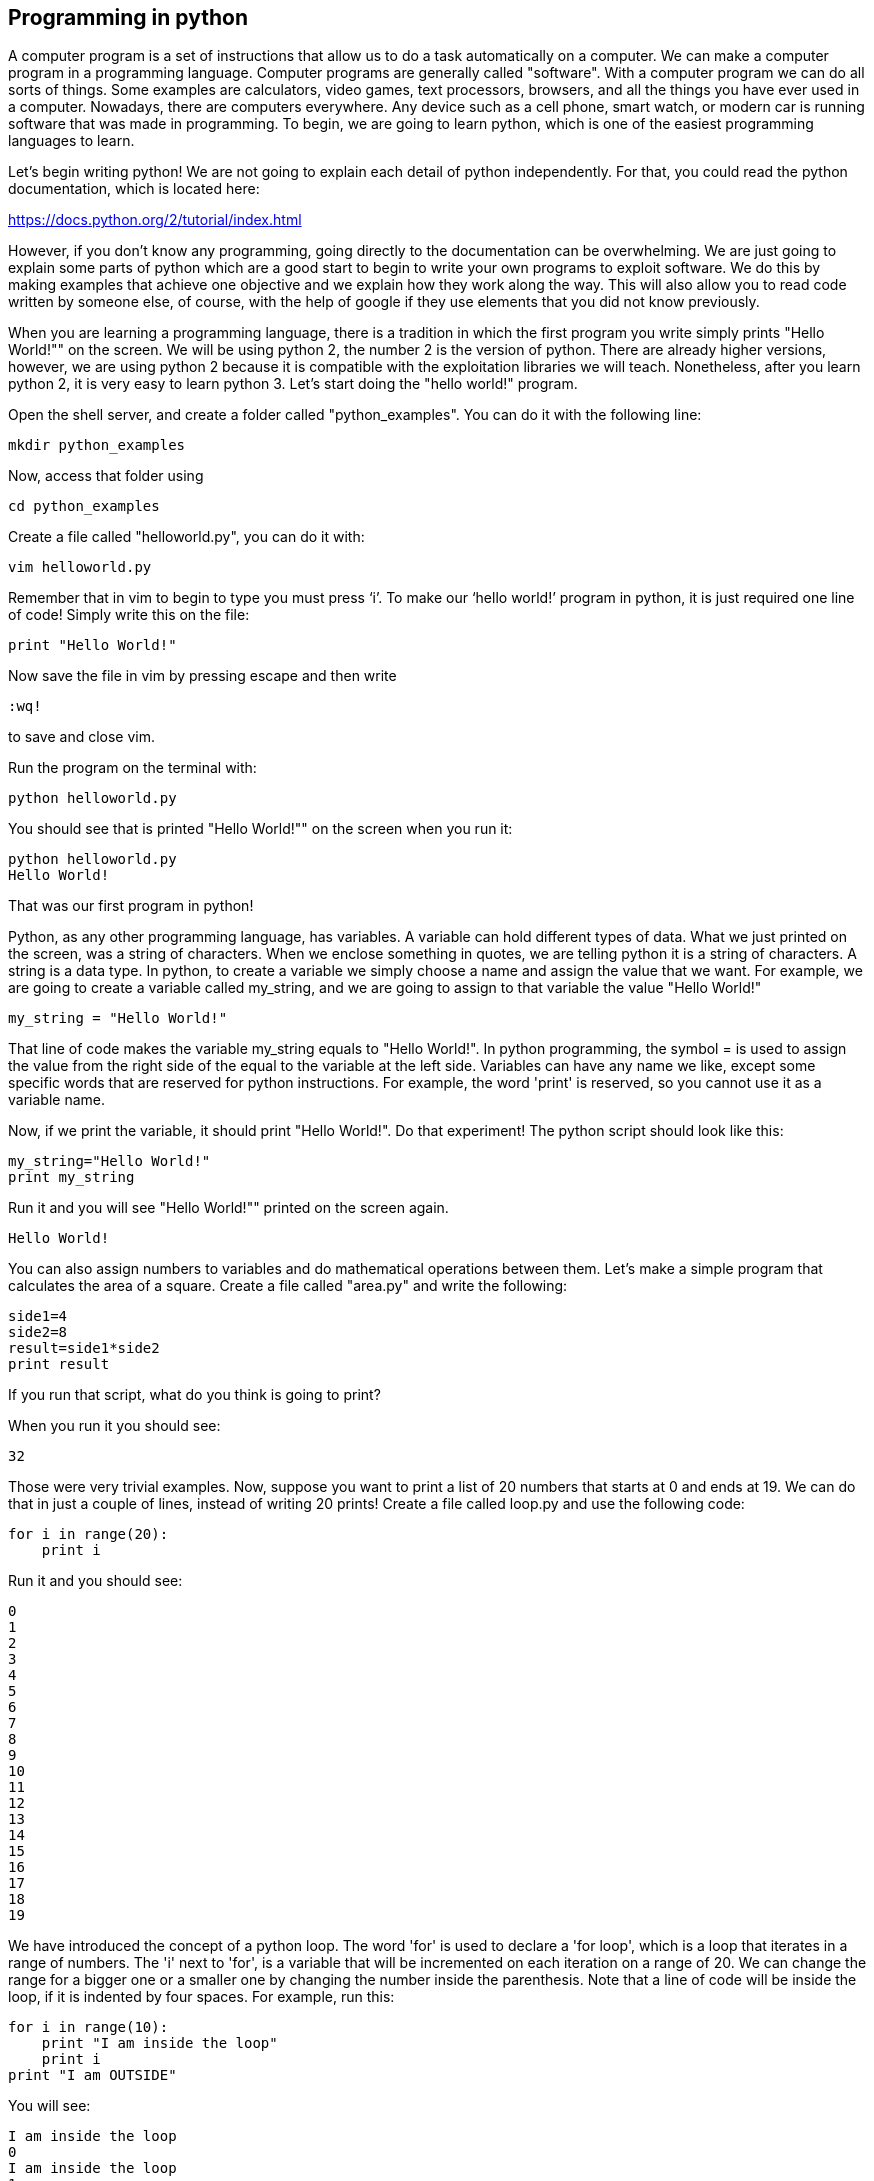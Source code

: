 
== Programming in python

A computer program is a set of instructions that allow us to do a task automatically on a computer. We can make a computer program in a programming language. Computer programs are generally called "software". With a computer program we can do all sorts of things. Some examples are calculators, video games, text processors, browsers, and all the things you have ever used in a computer. Nowadays, there are computers everywhere. Any device such as a cell phone, smart watch, or modern car is running software that was made in programming. To begin, we are going to learn python, which is one of the easiest programming languages to learn.

Let’s begin writing python! We are not going to explain each detail of python independently. For that, you could read the python documentation, which is located here:

https://docs.python.org/2/tutorial/index.html[https://docs.python.org/2/tutorial/index.html, window="_blank"]

However, if you don’t know any programming, going directly to the documentation can be overwhelming. We are just going to explain some parts of python which are a good start to begin to write your own programs to exploit software. We do this by making examples that achieve one objective and we explain how they work along the way. This will also allow you to read code written by someone else, of course, with the help of google if they use elements that you did not know previously.

When you are learning a programming language, there is a tradition in which the first program you write simply prints "Hello World!"" on the screen. We will be using python 2, the number 2 is the version of python. There are already higher versions, however, we are using python 2 because it is compatible with the exploitation libraries we will teach. Nonetheless, after you learn python 2, it is very easy to learn python 3. Let’s start doing the "hello world!" program.

Open the shell server, and create a folder called "python_examples". You can do it with the following line:

[source, python]
mkdir python_examples

Now, access that folder using

[source, python]
cd python_examples

Create a file called "helloworld.py", you can do it with:

[source, python]
vim helloworld.py

Remember that in vim to begin to type you must press ‘i’. To make our ‘hello world!’ program in python, it is just required one line of code! Simply write this on the file:

[source, python]
print "Hello World!"

Now save the file in vim by pressing escape and then write 

[source, python]
:wq! 

to save and close vim.

Run the program on the terminal with:

[source, python]
python helloworld.py

You should see that is printed "Hello World!"" on the screen when you run it:

[source, txt]
python helloworld.py
Hello World!

That was our first program in python!

Python, as any other programming language, has variables. A variable can hold different types of data. What we just printed on the screen, was a string of characters. When we enclose something in quotes, we are telling python it is a string of characters. A string is a data type. In python, to create a variable we simply choose a name and assign the value that we want. For example, we are going to create a variable called my_string, and we are going to assign to that variable the value "Hello World!"

[source, python]
my_string = "Hello World!"

That line of code makes the variable my_string equals to "Hello World!". In python programming, the symbol = is used to assign the value from the right side of the equal to the variable at the left side. Variables can have any name we like, except some specific words that are reserved for python instructions. For example, the word 'print' is reserved, so you cannot use it as a variable name.

Now, if we print the variable, it should print "Hello World!". Do that experiment! The python script should look like this:

[source, python]
my_string="Hello World!"
print my_string

Run it and you will see "Hello World!"" printed on the screen again.

[source, txt]
Hello World!

You can also assign numbers to variables and do mathematical operations between them. Let’s make a simple program that calculates the area of a square. Create a file called "area.py" and write the following:

[source, python]
side1=4
side2=8
result=side1*side2
print result

If you run that script, what do you think is going to print?

When you run it you should see:

[source, python]
32

Those were very trivial examples. Now, suppose you want to print a list of 20 numbers that starts at 0 and ends at 19. We can do that in just a couple of lines, instead of writing 20 prints! Create a file called loop.py and use the following code:

[source, python]
for i in range(20):
    print i

Run it and you should see:

[source, python]
0
1
2
3
4
5
6
7
8
9
10
11
12
13
14
15
16
17
18
19

We have introduced the concept of a python loop. The word 'for' is used to declare a 'for loop', which is a loop that iterates in a range of numbers. The 'i' next to 'for', is a variable that will be incremented on each iteration on a range of 20. We can change the range for a bigger one or a smaller one by changing the number inside the parenthesis. Note that a line of code will be inside the loop, if it is indented by four spaces. For example, run this:

[source, python]
for i in range(10):
    print "I am inside the loop"
    print i
print "I am OUTSIDE"

You will see:

[source, python]
I am inside the loop
0
I am inside the loop
1
I am inside the loop
2
I am inside the loop
3
I am inside the loop
4
I am inside the loop
5
I am inside the loop
6
I am inside the loop
7
I am inside the loop
8
I am inside the loop
9
I am OUTSIDE

Note that the string "I am OUTSIDE" was printed only once, because it is outside the loop. To be inside the loop the code need to be indented by 4 spaces, as we said. Once we use a line of code that is not indented for the first time after the loop, that is considered the end of the loop. If you try to indent a line after the loop has finished, like this:

[source, python]
for i in range(20):
    print "I am inside the loop"
    print i
print "I am outside"
    print "I am outside 2"

That would cause a syntax error when you run it. A syntax error means that the code is not complying with the way python should be written. In this case, would specifically show an indentation error:

[source, txt]
python helloworld.py
  File "helloworld.py", line 5
    print "I am outside 2"
    ^
IndentationError: unexpected indent

That happens because we put and indentation, and the for loop was already closed. Syntax errors at the beginning can happen to you by accident and you might not fix them very easily, but with a little time you will begin to fix them quickly if they happen. To practice, spot the syntax error in the following code:

[source, python]
for i in range(20):
    prin "I am inside the loop"
    print i
print "I am outside"

What is the error?

Run it to see what happens. It will show:

[source, txt]
python helloworld.py
  File "helloworld.py", line 2
    prin "I am inside the loop"
                              ^
SyntaxError: invalid syntax

Python shows you the line with the error, but not the exact location. In this case we missed the 't' from 'print'. Another error might be that the colon from the for loop is missing:

[source, python]
for i in range(20)
    print "I am inside the loop"
    print i
print "I am outside"

In that case it will show you:

[source, txt]
python helloworld.py 
  File "helloworld.py", line 1
    for i in range(20)
                     ^
SyntaxError: invalid syntax

If you add the missing colon after range(20), the program should work. A syntax error can happen because any reserved word is misspelled; remember that reserved words are words that python recognize as instructions. For example, 'print', 'for', 'in' are reserved words in our program. Additionally, a syntax error can happen because of a missing symbol such as a colon.

As a challenge, implement a program that prints your name 10 times, and below your name prints a number starting at 100 and ends at 109. The output of your program should look similar to:

[source, txt]
Samuel
100
Samuel
101
Samuel
102
Samuel
103
Samuel
104
Samuel
105
Samuel
106
Samuel
107
Samuel
108
Samuel
109

Hint: use range(100,109).

Once you are done with the previous challenge, fix the following program that has several syntax errors and make it work:

[source, python]
for i inn range(10:
    prnt i


The program should print the numbers from 0 to 9.

So far we have seen how a computer can repeat an instruction several times, which is something fundamental in a computer. We want computers to do repetitive tasks for us. Another fundamental function we want in computers are conditional clauses. A conditional clause means that a program will do an action only if a condition is met, or take other path if the condition is not met. For example, suppose you are printing the numbers from 0 to 9, and you want to print a particular message when the number is less than 5 and another message when the number is equal or greater than 5. You would do it in the following manner:

[source, python]
for i in range(10):
    if i<5:
        print "The following number is less than 5"
    if i>=5:
        print "The following number is greater than or equal to 5"
    print i

Run it and verify the results. We have introduced an if-clause, which is a conditional clause. Note that all the code is inside the loop. The first message is inside the first if-clause, that is only fulfilled when 'i' is less than 5. The second message is inside the second if-clause, which is only fulfilled when the 'i' is greater than or equal to 5. At last, we print the variable 'i' , which is not inside any if-clause, so it is always printed.

Another way to implement this program, is using an 'else':

[source, python]
for i in range(10):
    if i<5:
        print "The following number is less than 5"
    else:
        print "The following number is greater than or equal to 5"
    print i

When then condition in an if-clause is not met, it enters the 'else' to execute what is inside. You should still see this output when you run the program:

[source, python]
python helloworld.py 
The following number is less than 5
0
The following number is less than 5
1
The following number is less than 5
2
The following number is less than 5
3
The following number is less than 5
4
The following number is greater than or equal to 5
5
The following number is greater than or equal to 5
6
The following number is greater than or equal to 5
7
The following number is greater than or equal to 5
8
The following number is greater than or equal to 5
9


To practice, implement a program that prints a range of 100 numbers and prints a different message when the numbers are smaller than 10, other message when the numbers are between 10 and 50, and other message when the numbers are greater than 50.

=== Lists

There are several data structures in python, which are simply structures to organize data in a certain manner. Different data structures have different properties. We are going to introduce one that is called a 'list', which allows us to store several values, one after the other.

We create a list like this:

[source, python]
my_list = ["I", "Love", "picoCTF"]
print(my_list)

We can iterate in the list to operate on each item in any way we want. For example, suppose we want to print each item of the list, we could do this:

[source, python]
my_list = ["I", "Love", "picoCTF"]
print(len(my_list))
print(my_list)
for i in my_list:
    print(i)

When you run that program, you should see the following output:

[source, python]
3
['I', 'Love', 'picoCTF']
I
Love
picoCTF


Note that the number 3 printed is the length of the list. You can sort the list alphabetically by calling a function that is part of the list like this:

[source, python]
my_list = ["this", "is", "not","ordered","alphabetically"]
my_ordered_list=my_list.sort()
for i in my_list:
    print(i)

You should see this output when you run that program:

[source, python]
alphabetically
is
not
ordered
this


Now, create a list of numbers, and print it backwards! Using google, it should be very easy to find how to do it.

=== Functions

If you have a piece of code that you want to use often, copy pasting that piece of code is a bad idea because your code gets longer and for a human becomes harder to read. On the other hand, if you want to make a modification in that piece of code, you would have to modify every part in which you copy and pasted that code. We can overcome that by using functions. A function can receive parameters, which are variables you pass to the function so operations with them can be done. Additionally, a function can return a value, which is the result after all the operations are done. Let’s see an example of a function that verifies if a number is even or odd. If it is even, it will return True. If it is odd, it will return False. The program receives any number you input and verifies that. Note that the '%' operator in the code, is the modulo operator, which calculates the remainder. In this case we calculate the remainder of x divided by 2, and compare that to zero to determine if the number is even or odd. Read the code to understand!


[source, python]
def even_odd( x ): 
    if (x % 2 == 0): 
        return True
    else: 
        return False
print "Input a number:" 
my_number = input()
if is_even(my_number):
    print "The number is even" 
else:
    print "The number is odd" 

Run that program and try several numbers!


=== Input and output

A program might need to have interactions with a user. For example, a calculator expects that the user enters some numbers to then do the processing. Receiving user input in a terminal is very easy in python because it has predefined functions that do it for us. The function ‘input()’ waits until the user writes something in the terminal and press enter. Note that a function can have zero parameters. Then, the function returns the string that the user wrote, and we assign it to the variable number_iterations’. Here is an example, in which we allow the user to control the number of iterations of our program:

[source, python]
print "Input the number of iterations:"
number_iterations = input()
for i in range(number_iterations):
    if i<5:
        print "The following number is less than 5"
    else:
        print "The following number is greater than or equal to 5"
    print i

Run that program. When you run it, it will do nothing until you input a number in the terminal and press enter.

In other cases, the data we want to input does not have to come from the user. It could come from a file. We can read all the lines from a file using the function 'open'. Create a file called “pico.txt” in the same folder that you are creating the python programs. Then, in that file copy and paste this text:

[source, python]
"The Cosmos is all that is or was or ever will be.
Our feeblest contemplations of the Cosmos stir us 
-- there is a tingling in the spine, 
a catch in the voice, 
a faint sensation,
as if a distant memory,
of falling from a great height. 
We know we are approaching the greatest of mysteries." Carl Sagan

Save the file. Now, in the same folder, create a program with the following code:

[source, python]
filepath = "pico.txt"
cnt = 1
with open(filepath, "r") as my_file:
    for line in my_file:
        print cnt
        print line
        cnt += 1

[source, python]
You should see the following output when you run the program:
1
The Cosmos is all that is or was or ever will be.
2
Our feeblest contemplations of the Cosmos stir us
3
-- there is a tingling in the spine,
4
a catch in the voice,
5
a faint sensation,
6
as if a distant memory,
7
of falling from a great height.
8
We know we are approaching the greatest of mysteries.

As you saw, this program reads a file and enumerates each line in the output. The 'open' function has two parameters, the first one is the path of the file you want to open, and the second has a string with the letter 'r', which means that we want to **r**ead the file. 'my_file' is just the name of the file we want to read. Then, we can iterate over each of the lines of the file in a for loop.

Note that this is all made inside a 'with' block. We use the 'with' statement before opening a file to close the file automatically after reading. Also, to handle in a simpler way possible exceptions during the execution. What that means is that when you open a file, you have to close it and make sure that is closed correctly. For example, if you do my_file.close(), that would close the file, however, imagine that along the way before calling close, something happens and you never get to the line in which you close the file, so you left it open accidentally. Later we will give you more details on exceptions. For the time being, just think of 'with' as an easy way to ensure that the file will be closed correctly.

If you want to save your output in another file, you can easily do it in the following manner:

[source, python]
filepath_read = "pico.txt"
filepath_write = "outputpico.txt"
cnt = 1
with open(filepath_read, "r") as file_read:
    with open(filepath_write, "w") as file_write:
       for line in file_read:
            file_write.write(str(cnt)+"\n")
            file_write.write(line+"\n")
            cnt += 1
print "look inside your folder..."

We introduced some new concepts in this code. This:

[source, python]
str(cnt)

Is a cast from an integer to string. We want to convert that integer into a string to be able to concatenate two strings. For example, if we have the string "hello" and the integer 123, and we want to create a string that is "hello123", we can concatenate those two values. But first, we need to convert the integer to string, otherwise python will show an error. To concatenate strings, we use the operator '+'. When we add two strings, python will concatenate them. When we add two integers, python will do a mathematical addition. To represent a break of line in a string, we use "\n".

After this explanation, you should know that this:

[source, python]
str(cnt)+"\n"

Simply converts an integer to string, and then we concatenate a breakline to it. We do that, because the function line write() does not add a breakline to the string after it writes it, so we would have a file with a single huge line of text if we don’t do that. When you run the code, you should see no output in the terminal, but if you show the contents of the folder you are in, you should see a new file called 'outputpico.txt'. If you show the contents of that file, you should see the following:

[source, txt]
cat outputpico.txt
1
The Cosmos is all that is or was or ever will be.
2
Our feeblest contemplations of the Cosmos stir us
3
-- there is a tingling in the spine,
4
a catch in the voice,
5
a faint sensation,
6
as if a distant memory,
7
of falling from a great height.
8
We know we are approaching the greatest of mysteries.

We just learn how to read and create files!

=== Comments

It is a good practice to explain what your code is doing in a comment. In that way, the reader of the code, that can be yourself, will understand easier what some part of the code is doing. You will realize that when you write some code, you will forget the exact logic and you will have to read it again to understand what you did. In summary, comments are something very important in programming. In python, you write a comment by adding the '#' symbol at the beginning of any line of your code. That line, will be ignored by the python interpreter as it did not exist, so it does nothing in the program. See the following example:

[source, python]
print "Input the number of iterations"
#We read user input and assign it to the variable number_iterations
number_iterations = input()
#we iterate according to the value input by the user
for i in range(number_iterations):
    if i<5:
         # we only print this message when the value of i is less than 5
        print "The following number is less than 5"
    else:
        # we only print the value of i is greater than or equal to 5
        print "The following number is greater than or equal to 5"
    # we always print this
    print i

=== Try-except and exceptions

Exceptions are useful in hacking in several cases, for example, when you want an attack to keep executing even if an unknown error occurred. When a program tries to execute an instruction that even though it has a correct syntax, it cannot be done for some other reason, an exception is thrown. For example, if you try to divide a number by zero, that can have the correct syntax to do it, but when the program is executing that line it will stop and fail. Let’s do the experiment:

[source, python]
num1=8
print "Input the number that will divide:"
num2=input()
result=num1/num2
print(result)
print "The program keeps executing to do other stuff..."

As you can see that program divides 8 by any number input by the user. If you run it and input for example 2, nothing bad will happen, and you will see this:

[source, txt]
Input the number that will divide:
2
4
The program keeps executing to do other stuff...

Now, run the program again and input 0, you will see this:

[source, python]
Input the number that will divide:
0
Traceback (most recent call last):
  File "helloworld.py", line 4, in <module>
    result=num1/num2
ZeroDivisionError: integer division or modulo by zero

An error was caused, because you cannot divide by zero. That is a rule of python and most programming languages. Your program will stop when an error happens and further lines will not be executed. In this case, you could verify that the number is not zero in an if-clause, but, for the sake of the example, let’s fix the program instead using a try-except:

[source, python]
num1=8
print "Input the number that will divide:"
num2=input()
try:
    result=num1/num2
    print(result)
except:
    print "An error has occurred, did you try to divide by zero?")
print("The program keeps executing to do other stuff...")

In our previous code, you would print the same message for any error. Try to input a string instead of 0. It will show the same message. If you want to be more specific, you can catch specific errors in the following manner:

[source, python]
num1=8
print "Input the number that will divide:"
num2=input()
try:
    result=num1/num2
    print result
except ZeroDivisionError:
    print "Do not divide by zero, that is forbidden." 
except TypeError:
    print "Your input value must be an integer."
print "The program keeps executing to do other stuff..."

Now if you input a string, it will show this:

[source, python]
Input the number that will divide:
"Any string"
Your input value must be an integer.
The program keeps executing to do other stuff...

And if you input zero it will show this:

[source, python]
Input the number that will divide:
0
Do not divide by zero, that is forbidden.
The program keeps executing to do other stuff...

Note that when an error occurs, the following lines inside the 'try' block will not execute. See that 'result' is not printed, and that makes sense because there was no result to print. The program jumps into the ‘except’ block immediately.

=== Pass arguments to a python program

When you call a program from the command line, it is possible to pass arguments in the same way you do with several programs in the terminal. The following program shows how to do this:

[source, python]
import sys
print 'Number of arguments:', len(sys.argv), 'arguments.'
print 'Argument List:', str(sys.argv)
print "The number of arguments is taken from the second argument."
print "Remember that in an array [0] is the first one, [1] is the second one."
number_iterations = sys.argv[1]
f = open("output2.txt", "w")
for i in range(int(number_iterations)):
    if i<5:
        f.write("The following number is less than 5")
    else:
        f.write("The following number is greater than or equal to 5")
    f.write(str(i))
f.close()
print "look inside your folder..."

In this example we introduced another way to open a file, which does not handle the close for us.

=== ASCII

ASCII is a way in which a computer represents characters. We could say that in memory and computer only store numbers, but a program can interpret those numbers in a certain way to understand them as characters.

In the following table, it is shown what number corresponds to each character in ASCII:

image:images/4image1.png[image,width=624,height=46]
Ref http://www.asciitable.com/[http://www.asciitable.com/, window="_blank"]


The ASCII includes all the characters that are used normally in the english language. For other languages, there is a bigger character set called Unicode.

In the ASCII table, for example, you can see that the @ symbol is represented as the 64 number in decimal.

The table also has a column called Hx. That means Hexadecimal, which is base 16. Decimal is base 10. What is this?

The decimal base, is the one we use in everyday life. They say that it comes from the fact that humans generally have 10 fingers. So, we have 10 different symbols to represent all different numbers. In computers, it is helpful to have a base with 16 symbols, because it translates easier to binary. You probably know that most computers physically store only binary numbers, which are represented only by 0 and 1. A binary digit, is called a bit. So, computers use binary, and base 16 is easy to translate from binary for us humans.

The hexadecimal base (or base 16) has the following symbols:

[source, python]
0 1 2 3 4 5 6 7 8 9 a b c d e f

The binary base (or base 2) has these symbols:

[source, python]
0 1

The decimal base (or base 10), has the following symbols:

[source, python]
0 1 2 3 4 5 6 7 8 9

Let’s see in python how can we use the hexadecimal representation to print characters. In a python string, you can put “\x” which is a special sequence, to tell python that the following two characters are a hexadecimal number:

[source, python]
print "picoCTF"
print "\x70\x69\x63\x6f\x43\x54\x46"

When you run that program you should see:

[source, python]
picoCTF
picoCTF

Check the table to see that the characters match!

Challenge, print the string “I_LOVE_PICOCTF” only using hexadecimal. Note that uppercase letters are represented by a different hexadecimal number than lowercase letters.

=== Pwn tools

For binary exploitation, there is a very useful library called pwn tools:

http://docs.pwntools.com/en/stable/[[.underline]#http://docs.pwntools.com/en/stable/#]

Keep this library in mind as an important part of python for exploitation. You do not need to learn anything right now. We will teach how to use it in binary exploitation.

=== Http requests in python

This is an example of how you can request a web page in python. Here we are requesting the HTML of the picoCTF website. Right now, maybe you do not know HTML, so this will not make much sense to you. After you are done with the Web section, come back here a try this example:

[source, python]
import httplib
conn = httplib.HTTPSConnection("https://picoctf.com/")
conn.request("GET", "/")
r1 = conn.getresponse()
print r1.status, r1.reason
#200 OK
data1 = r1.read()
conn.request("GET", "/")
r2 = conn.getresponse()
print r2.status, r2.reason
#404 Not Found
data2 = r2.read()
conn.close()


After you do, or if you did the Web Section, you can query the html of your own page!
